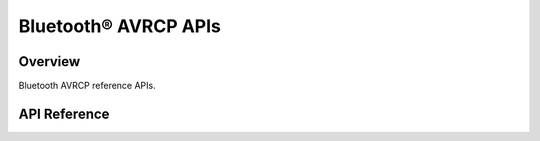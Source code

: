 Bluetooth® AVRCP APIs
=====================

Overview
--------

Bluetooth AVRCP reference APIs.

API Reference
-------------

.. include-build-file:: inc/esp_avrc_api.inc


